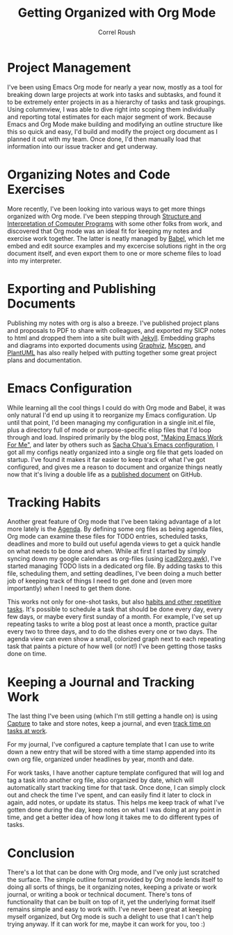 #+TITLE: Getting Organized with Org Mode
#+AUTHOR: Correl Roush
#+STARTUP: indent
#+OPTIONS: toc:nil num:nil

* Project Management
I've been using Emacs Org mode for nearly a year now, mostly as a
tool for breaking down large projects at work into tasks and
subtasks, and found it to be extremely enter projects in as a
hierarchy of tasks and task groupings. Using columnview, I was able
to dive right into scoping them individually and reporting total
estimates for each major segment of work. Because Emacs and Org
Mode make building and modifying an outline structure like this so
quick and easy, I'd build and modify the project org document as I
planned it out with my team. Once done, I'd then manually load that
information into our issue tracker and get underway.
* Organizing Notes and Code Exercises
More recently, I've been looking into various ways to get more
things organized with Org mode. I've been stepping through
[[http://sarabander.github.io/sicp/][Structure and Interpretation of Computer Programs]] with some other
folks from work, and discovered that Org mode was an ideal fit for
keeping my notes and exercise work together. The latter is neatly
managed by [[http://orgmode.org/worg/org-contrib/babel/intro.html][Babel]], which let me embed and edit source examples and
my excercise solutions right in the org document itself, and even
export them to one or more scheme files to load into my
interpreter.
* Exporting and Publishing Documents
Publishing my notes with org is also a breeze. I've published
project plans and proposals to PDF to share with colleagues, and
exported my SICP notes to html and dropped them into a site built
with [[http://jekyllrb.com/][Jekyll]]. Embedding graphs and diagrams into exported documents
using [[http://www.graphviz.org/][Graphviz]], [[http://www.mcternan.me.uk/mscgen/][Mscgen]], and [[http://plantuml.sourceforge.net/][PlantUML]] has also really helped with
putting together some great project plans and documentation.
* Emacs Configuration
While learning all the cool things I could do with Org mode and
Babel, it was only natural I'd end up using it to reorganize my
Emacs configuration. Up until that point, I'd been managing my
configuration in a single init.el file, plus a directory full of
mode or purpose-specific elisp files that I'd loop through and
load. Inspired primarily by the blog post, [[http://zeekat.nl/articles/making-emacs-work-for-me.html]["Making Emacs Work For
Me"]], and later by others such as [[http://pages.sachachua.com/.emacs.d/Sacha.html][Sacha Chua's Emacs configuration]],
I got all my configs neatly organized into a single org file that
gets loaded on startup. I've found it makes it far easier to keep
track of what I've got configured, and gives me a reason to
document and organize things neatly now that it's living a double
life as a [[https://github.com/correl/dotfiles/blob/master/.emacs.d/emacs.org][published document]] on GitHub.
* Tracking Habits
Another great feature of Org mode that I've been taking advantage
of a lot more lately is the [[http://orgmode.org/manual/Agenda-Views.html][Agenda]]. By defining some org files as
being agenda files, Org mode can examine these files for TODO
entries, scheduled tasks, deadlines and more to build out useful
agenda views to get a quick handle on what needs to be done and
when. While at first I started by simply syncing down my google
calendars as org-files (using [[http://orgmode.org/worg/code/awk/ical2org.awk][icadl2org.awk]]), I've started
managing TODO lists in a dedicated org file. By adding tasks to
this file, scheduling them, and setting deadlines, I've been doing
a much better job of keeping track of things I need to get done
and (even more importantly) /when/ I need to get them done.

This works not only for one-shot tasks, but also [[http://orgmode.org/manual/Tracking-your-habits.html][habits and other
repetitive tasks]]. It's possible to schedule a task that should be
done every day, every few days, or maybe every first sunday of a
month. For example, I've set up repeating tasks to write a blog
post at least once a month, practice guitar every two to three
days, and to do the dishes every one or two days. The agenda view
can even show a small, colorized graph next to each repeating task
that paints a picture of how well (or not!) I've been getting
those tasks done on time.
* Keeping a Journal and Tracking Work
The last thing I've been using (which I'm still getting a handle
on) is using [[http://orgmode.org/manual/Capture.html][Capture]] to take and store notes, keep a journal, and
even [[http://orgmode.org/manual/Clocking-work-time.html][track time on tasks at work]].

For my journal, I've configured a capture template that I can use
to write down a new entry that will be stored with a time stamp
appended into its own org file, organized under headlines by year,
month and date.

For work tasks, I have another capture template configured that
will log and tag a task into another org file, also organized by
date, which will automatically start tracking time for that
task. Once done, I can simply clock out and check the time I've
spent, and can easily find it later to clock in again, add notes,
or update its status. This helps me keep track of what I've gotten
done during the day, keep notes on what I was doing at any point
in time, and get a better idea of how long it takes me to do
different types of tasks.
* Conclusion
There's a lot that can be done with Org mode, and I've only just
scratched the surface. The simple outline format provided by Org
mode lends itself to doing all sorts of things, be it organizing
notes, keeping a private or work journal, or writing a book or
technical document. There's tons of functionality that can be
built on top of it, yet the underlying format itself remains
simple and easy to work with. I've never been great at keeping
myself organized, but Org mode is such a delight to use that I
can't help trying anyway. If it can work for me, maybe it can work
for you, too :)
